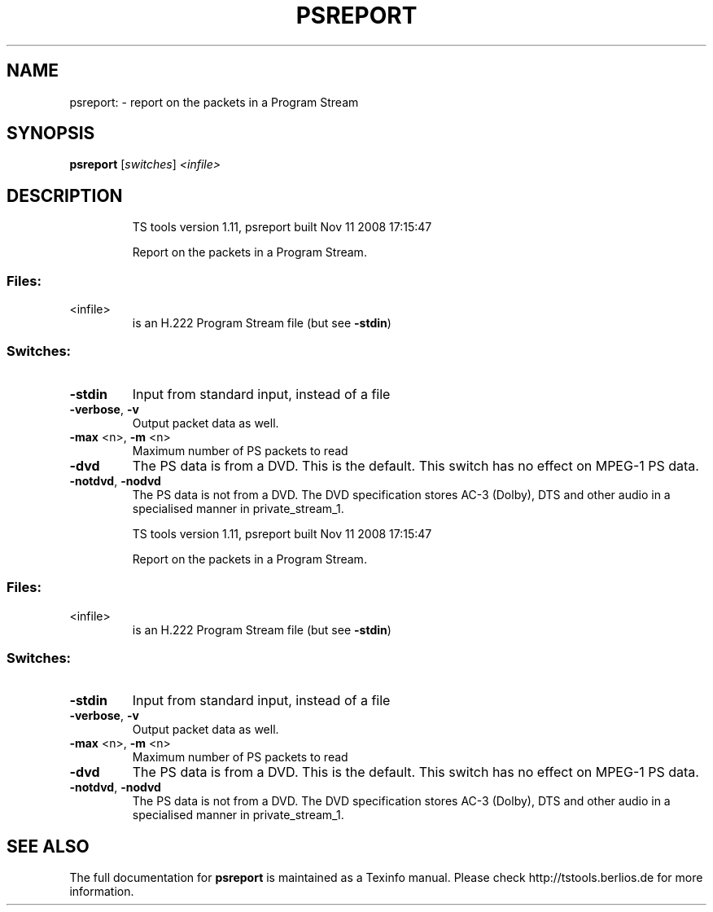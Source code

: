 .\" DO NOT MODIFY THIS FILE!  It was generated by help2man 1.36.
.TH PSREPORT "1" "November 2008" "psreport 1.11" "User Commands"
.SH NAME
psreport: \- report on the packets in a Program Stream
.SH SYNOPSIS
.B psreport
[\fIswitches\fR] \fI<infile>\fR
.SH DESCRIPTION
.IP
TS tools version 1.11, psreport built Nov 11 2008 17:15:47
.IP
Report on the packets in a Program Stream.
.SS "Files:"
.TP
<infile>
is an H.222 Program Stream file (but see \fB\-stdin\fR)
.SS "Switches:"
.TP
\fB\-stdin\fR
Input from standard input, instead of a file
.TP
\fB\-verbose\fR, \fB\-v\fR
Output packet data as well.
.TP
\fB\-max\fR <n>, \fB\-m\fR <n>
Maximum number of PS packets to read
.TP
\fB\-dvd\fR
The PS data is from a DVD. This is the default.
This switch has no effect on MPEG\-1 PS data.
.TP
\fB\-notdvd\fR, \fB\-nodvd\fR
The PS data is not from a DVD.
The DVD specification stores AC\-3 (Dolby), DTS and
other audio in a specialised manner in private_stream_1.
.IP
TS tools version 1.11, psreport built Nov 11 2008 17:15:47
.IP
Report on the packets in a Program Stream.
.SS "Files:"
.TP
<infile>
is an H.222 Program Stream file (but see \fB\-stdin\fR)
.SS "Switches:"
.TP
\fB\-stdin\fR
Input from standard input, instead of a file
.TP
\fB\-verbose\fR, \fB\-v\fR
Output packet data as well.
.TP
\fB\-max\fR <n>, \fB\-m\fR <n>
Maximum number of PS packets to read
.TP
\fB\-dvd\fR
The PS data is from a DVD. This is the default.
This switch has no effect on MPEG\-1 PS data.
.TP
\fB\-notdvd\fR, \fB\-nodvd\fR
The PS data is not from a DVD.
The DVD specification stores AC\-3 (Dolby), DTS and
other audio in a specialised manner in private_stream_1.
.SH "SEE ALSO"
The full documentation for
.B psreport
is maintained as a Texinfo manual.
Please check http://tstools.berlios.de for more information.


